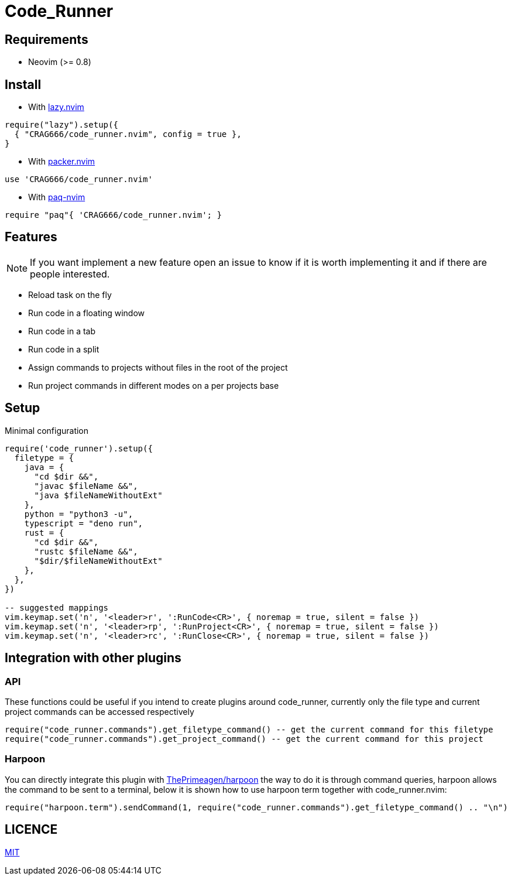 = Code_Runner

== Requirements

* Neovim (>= 0.8)

== Install

* With https://github.com/folke/lazy.nvim[lazy.nvim]

[,lua]
----
require("lazy").setup({
  { "CRAG666/code_runner.nvim", config = true },
}
----

* With https://github.com/wbthomason/packer.nvim[packer.nvim]

[,lua]
----
use 'CRAG666/code_runner.nvim'
----

* With https://github.com/savq/paq-nvim[paq-nvim]

[,lua]
----
require "paq"{ 'CRAG666/code_runner.nvim'; }
----

== Features

NOTE: If you want implement a new feature open an issue to know if it is worth implementing it and if there are people interested.

* Reload task on the fly
* Run code in a floating window
* Run code in a tab
* Run code in a split
* Assign commands to projects without files in the root of the project
* Run project commands in different modes on a per projects base

== Setup

.Minimal configuration
[,lua]
----
require('code_runner').setup({
  filetype = {
    java = {
      "cd $dir &&",
      "javac $fileName &&",
      "java $fileNameWithoutExt"
    },
    python = "python3 -u",
    typescript = "deno run",
    rust = {
      "cd $dir &&",
      "rustc $fileName &&",
      "$dir/$fileNameWithoutExt"
    },
  },
})

-- suggested mappings
vim.keymap.set('n', '<leader>r', ':RunCode<CR>', { noremap = true, silent = false })
vim.keymap.set('n', '<leader>rp', ':RunProject<CR>', { noremap = true, silent = false })
vim.keymap.set('n', '<leader>rc', ':RunClose<CR>', { noremap = true, silent = false })
----

== Integration with other plugins

=== API

These functions could be useful if you intend to create plugins around code_runner, currently only the file type and current project commands can be accessed respectively

[,lua]
----
require("code_runner.commands").get_filetype_command() -- get the current command for this filetype
require("code_runner.commands").get_project_command() -- get the current command for this project
----

=== Harpoon

You can directly integrate this plugin with https://github.com/ThePrimeagen/harpoon[ThePrimeagen/harpoon] the way to do it is through command queries, harpoon allows the command to be sent to a terminal, below it is shown how to use harpoon term together with code_runner.nvim:

[,lua]
----
require("harpoon.term").sendCommand(1, require("code_runner.commands").get_filetype_command() .. "\n")
----

== LICENCE

https://github.com/CRAG666/code_runner.nvim/blob/main/LICENSE[MIT]
